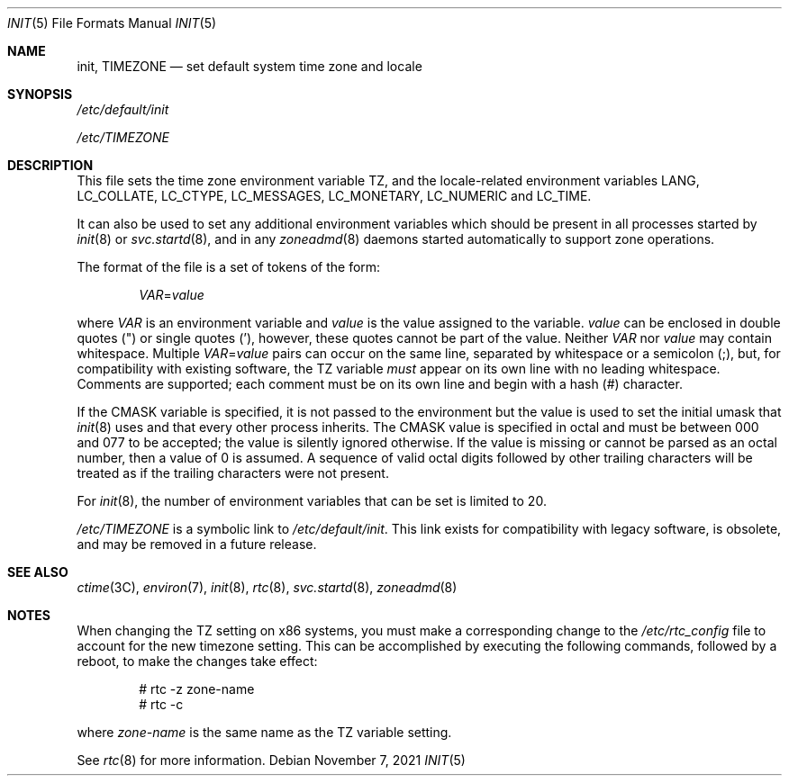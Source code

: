 '\"
.\" Copyright 2021 OmniOS Community Edition (OmniOSce) Association.
.\" Copyright 2014 Garrett D'Amore
.\" Copyright (c) 2003, Sun Microsystems, Inc. All Rights Reserved.
.\" Copyright 1989 AT&T
.\"
.\" The contents of this file are subject to the terms of the
.\" Common Development and Distribution License (the "License").
.\" You may not use this file except in compliance with the License.
.\"
.\" You can obtain a copy of the license at usr/src/OPENSOLARIS.LICENSE
.\" or http://www.opensolaris.org/os/licensing.
.\" See the License for the specific language governing permissions
.\" and limitations under the License.
.\"
.\" When distributing Covered Code, include this CDDL HEADER in each
.\" file and include the License file at usr/src/OPENSOLARIS.LICENSE.
.\" If applicable, add the following below this CDDL HEADER, with the
.\" fields enclosed by brackets "[]" replaced with your own identifying
.\" information: Portions Copyright [yyyy] [name of copyright owner]
.\"
.Dd November 7, 2021
.Dt INIT 5
.Os
.Sh NAME
.Nm init ,
.Nm TIMEZONE
.Nd set default system time zone and locale
.Sh SYNOPSIS
.Pa /etc/default/init
.Pp
.Pa /etc/TIMEZONE
.Sh DESCRIPTION
This file sets the time zone environment variable
.Ev TZ ,
and the locale-related environment variables
.Ev LANG ,
.Ev LC_COLLATE ,
.Ev LC_CTYPE ,
.Ev LC_MESSAGES ,
.Ev LC_MONETARY ,
.Ev LC_NUMERIC
and
.Ev LC_TIME .
.Pp
It can also be used to set any additional environment variables which should be
present in all processes started by
.Xr init 8
or
.Xr svc.startd 8 ,
and in any
.Xr zoneadmd 8
daemons started automatically to support zone operations.
.Pp
The format of the file is a set of tokens of the form:
.Pp
.Dl Ar VAR Ns No \&= Ns Ar value
.Pp
where
.Ar VAR
is an environment variable and
.Ar value
is the value assigned to the variable.
.Ar value
can be enclosed in double quotes
.Pq \&"
or single quotes
.Pq \&' ,
however, these quotes cannot be part of the value.
Neither
.Ar VAR
nor
.Ar value
may contain whitespace.
Multiple
.Ar VAR Ns No \&= Ns Ar value
pairs can occur on the same line, separated by whitespace or a semicolon
.Pq \&; ,
but, for compatibility with existing software, the
.Ev TZ
variable
.Em must
appear on its own line with no leading whitespace.
Comments are supported; each comment must be on its own line and begin with a
hash
.Pq #
character.
.Pp
If the
.Ev CMASK
variable is specified, it is not passed to the environment but the value is
used to set the initial umask that
.Xr init 8
uses and that every other process inherits.
The
.Ev CMASK
value is specified in octal and must be between 000 and 077 to be accepted; the
value is silently ignored otherwise.
If the value is missing or cannot be parsed as an octal number, then a value
of 0 is assumed.
A sequence of valid octal digits followed by other trailing characters will be
treated as if the trailing characters were not present.
.Pp
For
.Xr init 8 ,
the number of environment variables that can be set is limited to 20.
.Pp
.Pa /etc/TIMEZONE
is a symbolic link to
.Pa /etc/default/init .
This link exists for compatibility with legacy software, is obsolete, and may
be removed in a future release.
.Sh SEE ALSO
.Xr ctime 3C ,
.Xr environ 7 ,
.Xr init 8 ,
.Xr rtc 8 ,
.Xr svc.startd 8 ,
.Xr zoneadmd 8
.Sh NOTES
When changing the
.Ev TZ
setting on x86 systems, you must make a corresponding change to the
.Pa /etc/rtc_config
file to account for the new timezone setting.
This can be accomplished by executing the following commands, followed by a
reboot, to make the changes take effect:
.Bd -literal -offset indent
# rtc -z zone-name
# rtc -c
.Ed
.Pp
where
.Ar zone-name
is the same name as the
.Ev TZ
variable setting.
.Pp
See
.Xr rtc 8
for more information.

